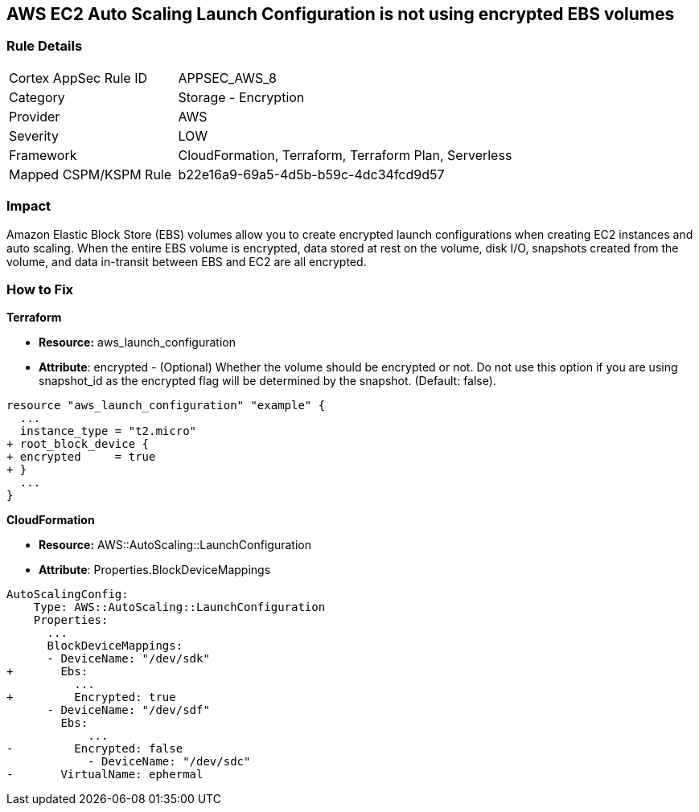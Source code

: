 == AWS EC2 Auto Scaling Launch Configuration is not using encrypted EBS volumes


=== Rule Details

[cols="1,2"]
|===
|Cortex AppSec Rule ID |APPSEC_AWS_8
|Category |Storage - Encryption
|Provider |AWS
|Severity |LOW
|Framework |CloudFormation, Terraform, Terraform Plan, Serverless
|Mapped CSPM/KSPM Rule |b22e16a9-69a5-4d5b-b59c-4dc34fcd9d57
|===


=== Impact
Amazon Elastic Block Store (EBS) volumes allow you to create encrypted launch configurations when creating EC2 instances and auto scaling.
When the entire EBS volume is encrypted, data stored at rest on the volume, disk I/O, snapshots created from the volume, and data in-transit between EBS and EC2 are all encrypted.

=== How to Fix


*Terraform* 


* *Resource:* aws_launch_configuration
* *Attribute*: encrypted - (Optional) Whether the volume should be encrypted or not.
Do not use this option if you are using snapshot_id as the encrypted flag will be determined by the snapshot.
(Default: false).


[source,go]
----
resource "aws_launch_configuration" "example" {
  ...
  instance_type = "t2.micro"
+ root_block_device {
+ encrypted     = true
+ }
  ...
}
----


*CloudFormation* 


* *Resource:* AWS::AutoScaling::LaunchConfiguration
* *Attribute*: Properties.BlockDeviceMappings


[source,yaml]
----
AutoScalingConfig:
    Type: AWS::AutoScaling::LaunchConfiguration
    Properties:
      ...
      BlockDeviceMappings:
      - DeviceName: "/dev/sdk"
+       Ebs:
          ...
+         Encrypted: true
      - DeviceName: "/dev/sdf"
        Ebs:
            ...
-         Encrypted: false
            - DeviceName: "/dev/sdc"
-       VirtualName: ephermal
----
